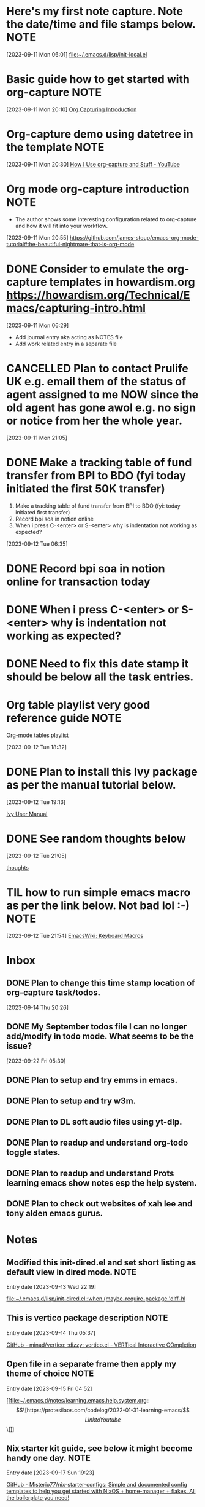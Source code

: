 * Here's my first note capture. Note the date/time and file stamps below.       :NOTE:
[2023-09-11 Mon 06:01]
[[file:~/.emacs.d/lisp/init-local.el]]
* Basic guide how to get started with org-capture                               :NOTE:
[2023-09-11 Mon 20:10]
[[https://howardism.org/Technical/Emacs/capturing-intro.html][Org Capturing Introduction]]
* Org-capture demo using datetree in the template                               :NOTE:
[2023-09-11 Mon 20:30]
[[https://www.youtube.com/watch?v=KdcXu_RdKI0][How I Use org-capture and Stuff - YouTube]]
* Org mode org-capture introduction                                             :NOTE:
- The author shows some interesting configuration related to org-capture and how it will fit into your workflow.
[2023-09-11 Mon 20:55]
[[https://github.com/james-stoup/emacs-org-mode-tutorial#the-beautiful-nightmare-that-is-org-mode]]
* DONE Consider to emulate the org-capture templates in howardism.org https://howardism.org/Technical/Emacs/capturing-intro.html
CLOSED: [2023-09-12 Tue 21:30]
:LOGBOOK:
- State "DONE"       from "NEXT"       [2023-09-12 Tue 21:30]
:END:
[2023-09-11 Mon 06:29]
- Add journal entry aka acting as NOTES file
- Add work related entry in a separate file
* CANCELLED Plan to contact Prulife UK e.g. email them of the status of agent assigned to me NOW since the old agent has gone awol e.g. no sign or notice from her the whole year.
CLOSED: [2023-09-25 Mon 05:39]
:LOGBOOK:
- State "CANCELLED"  from "TODO"       [2023-09-25 Mon 05:39] \\
  this is duplicate
:END:
[2023-09-11 Mon 21:05]
* DONE Make a tracking table of fund transfer from BPI to BDO (fyi today initiated the first 50K transfer)
CLOSED: [2023-09-25 Mon 05:39]
:LOGBOOK:
- State "DONE"       from "TODO"       [2023-09-25 Mon 05:39]
:END:
1) Make a tracking table of fund transfer from BPI to BDO (fyi: today initiated first transfer)
2) Record bpi soa in notion online
3) When i press C-<enter> or S-<enter> why is indentation not working as expected?

[2023-09-12 Tue 06:35]
* DONE Record bpi soa in notion online for transaction today
CLOSED: [2023-09-25 Mon 05:39]
:LOGBOOK:
- State "DONE"       from "TODO"       [2023-09-25 Mon 05:39]
:END:

* DONE When i press C-<enter> or S-<enter> why is indentation not working as expected?
CLOSED: [2023-09-25 Mon 05:40]
:LOGBOOK:
- State "DONE"       from "TODO"       [2023-09-25 Mon 05:40]
:END:

* DONE Need to fix this date stamp it should be below all the task entries.
CLOSED: [2023-09-25 Mon 05:45]
:LOGBOOK:
- State "DONE"       from "TODO"       [2023-09-25 Mon 05:45]
:END:

* Org table playlist very good reference guide                                  :NOTE:
[[https://www.youtube.com/playlist?list=PLGMx7bOKMJTw4p7vs1kTGBAnW81NB57Wv][Org-mode tables playlist]]

[2023-09-12 Tue 18:32]
* DONE Plan to install this Ivy package as per the manual tutorial below.
CLOSED: [2023-09-25 Mon 05:47]
:LOGBOOK:
- State "DONE"       from "TODO"       [2023-09-25 Mon 05:47]
:END:
[2023-09-12 Tue 19:13]

[[https://oremacs.com/swiper/][Ivy User Manual]]
* DONE See random thoughts below
CLOSED: [2023-09-25 Mon 05:48]
:LOGBOOK:
- State "DONE"       from "TODO"       [2023-09-25 Mon 05:48]
:END:

[2023-09-12 Tue 21:05]

 [[file:~/.emacs.d/personal/thoughts.org::*thoughts][thoughts]]
* TIL how to run simple emacs macro as per the link below. Not bad lol :-)      :NOTE:
[2023-09-12 Tue 21:54]
[[https://www.emacswiki.org/emacs/KeyboardMacros][EmacsWiki: Keyboard Macros]]
* Inbox
** DONE Plan to change this time stamp location of org-capture task/todos.
CLOSED: [2023-09-30 Sat 13:56]
:LOGBOOK:
- State "DONE"       from "TODO"       [2023-09-30 Sat 13:56]
:END:

[2023-09-14 Thu 20:26]
** DONE My September todos file I can no longer add/modify in todo mode. What seems to be the issue?
CLOSED: [2023-09-30 Sat 13:56]
:LOGBOOK:
- State "DONE"       from "TODO"       [2023-09-30 Sat 13:56]
:END:
[2023-09-22 Fri 05:30]
** DONE Plan to setup and try emms in emacs.
CLOSED: [2023-09-30 Sat 13:40]
:LOGBOOK:
- State "DONE"       from "TODO"       [2023-09-30 Sat 13:40]
:END:

** DONE Plan to setup and try w3m.
CLOSED: [2023-09-30 Sat 13:41]
:LOGBOOK:
- State "DONE"       from "TODO"       [2023-09-30 Sat 13:41]
:END:

** DONE Plan to DL soft audio files using yt-dlp.
CLOSED: [2023-09-30 Sat 13:41]
:LOGBOOK:
- State "DONE"       from "TODO"       [2023-09-30 Sat 13:41]
:END:

** DONE Plan to readup and understand org-todo toggle states.
CLOSED: [2023-09-15 Fri 04:36]
:LOGBOOK:
- State "DONE"       from "NEXT"       [2023-09-15 Fri 04:36]
:END:

** DONE Plan to readup and understand Prots learning emacs show notes esp the help system.
CLOSED: [2023-09-15 Fri 04:36]
:LOGBOOK:
- State "DONE"       from "NEXT"       [2023-09-15 Fri 04:36]
:END:

** DONE Plan to check out websites of xah lee and tony alden emacs gurus.
CLOSED: [2023-09-30 Sat 13:41]
:LOGBOOK:
- State "DONE"       from "TODO"       [2023-09-30 Sat 13:41]
:END:

* Notes
** Modified this init-dired.el and set short listing as default view in dired mode. :NOTE:
Entry date [2023-09-13 Wed 22:19]

 [[file:~/.emacs.d/lisp/init-dired.el::when (maybe-require-package 'diff-hl]]
** This is vertico package description                                          :NOTE:
Entry date [2023-09-14 Thu 05:37]

 [[https://github.com/minad/vertico][GitHub - minad/vertico: :dizzy: vertico.el - VERTical Interactive COmpletion]]
** Open file in a separate frame then apply my theme of choice                  :NOTE:
Entry date [2023-09-15 Fri 04:52]

 [[file:~/.emacs.d/notes/learning.emacs.help.system.org::\[\[https://protesilaos.com/codelog/2022-01-31-learning-emacs/\]\[Link to Youtube\]\]]]

** Nix starter kit guide, see below it might become handy one day.              :NOTE:

Entry date [2023-09-17 Sun 19:23]

 [[https://github.com/Misterio77/nix-starter-configs][GitHub - Misterio77/nix-starter-configs: Simple and documented config templates to help you get started with NixOS + home-manager + flakes. All the boilerplate you need!]]
** Plan to install this theme set                                               :NOTE:
Entry date [2023-09-19 Tue 05:17]

 [[https://protesilaos.com/emacs/modus-themes][Modus Themes | Protesilaos Stavrou]]

** Today I learned about magit stash command used within magit especially the   :NOTE:
** z p dwim command, see this link https://magit.vc/manual/magit/Stashing.html

Entry date [2023-09-17 Sun 10:21]

 [[file:~/.emacs.d/lisp/init-local.el::autoload 'w3m-browse-url "w3m" "Ask the WWW browser to show a URL" t]]
** Good description of tab-bar-mode in Emacs                                    :NOTE:
Entry date [2023-09-23 Sat 20:00]
 
 [[https://mihaiolteanu.me/emacs-workspace-management][Mihai Olteanu]]
** TIL that the error below was somehow link when I followed the tab bar tutorial of Mihai Olteanu so I disabled it in my init-local.el :NOTE:

Entry date [2023-09-26 Tue 05:20]
 
 [[file:~/.emacs.d/notes/paredit-mode-error.txt::INFO Scraping files for loaddefs...]]
** Today this package today to try out its workspace capabilities               :NOTE:
Entry date [2023-09-26 Tue 05:31]
 
 [[https://github.com/alphapapa/burly.el][GitHub - alphapapa/burly.el: Save and restore frames and windows with their buffers in Emacs]]
** Installed this burly and friends for workspace mgmt of windows and frames. See init-local.el :NOTE:
Entry date [2023-09-26 Tue 05:59]
 
 [[https://github.com/alphapapa/burly.el][GitHub - alphapapa/burly.el: Save and restore frames and windows with their buffers in Emacs]]
** This is a good snippet to copy and use                                       :NOTE:
Entry date [2023-09-28 Thu 05:48]
 
 [[https://www.emacswiki.org/emacs/basic-toolkit.el][EmacsWiki: basic-toolkit.el]]
